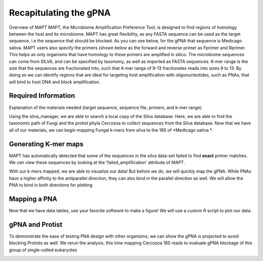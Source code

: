 ﻿.. currentmodule:: MAPT

****************************************
Recapitulating the gPNA
****************************************

Overview of MAPT
MAPT, the Microbiome Amplification Preference Tool, is designed to find regions of homology between the host and its microbiome. MAPT has great flexibility, as any FASTA sequence can be used as the target sequence, i.e the sequence that should be blocked. As you can see below, for the gPNA that sequence is Medicago sativa. MAPT users also specify the primers (shown below as the forward and reverse primer as Fprimer and Rprimer. This helps as only organisms that have homology to these primers are amplified in silico. The microbiome sequences can come from SILVA, and can be specified by taxonomy, as well as imported as FASTA sequences. K-mer range is the size that the sequences are fractionated into, such that K-mer range of 9-13 fractionates reads into sizes 9 to 13. By doing so we can identify regions that are ideal for targeting host amplification with oligonucleotides, such as PNAs, that will bind to host DNA and block amplification.   

Required Information
--------------------------------------
Explanation of the materials needed (target sequence,
sequence file, primers, and k-mer range)

.. ipython::

    In [1]: import MAPT

    In [2]: Medicago_sativa = "GAFF01033989.4391.6188"

    In [3]: result_file='data/gPNA.csv'

    In [4]: Rprimer="GTGYCAGCMGCCGCGGTAA"

    In [5]: Fprimer = "CCGYCAATTYMTTTRAGTTT"

    In [6]: krng = (9,13)

    In [7]: silva = MAPT.silva_manager(release=132)

    In [8]: search = silva.find_taxpath('Fungi')

    In [9]: print(search)

Using the silva_manager, we are able to search a local copy of the
Silva database. Here, we are able to find the taxonomic path of Fungi and the protist phyla Cercozoa to collect sequences from the Silva database. Now that we have all 
of our materials, we can begin mapping Fungal k-mers from silva to
the 18S of *Medicago sativa *.

Generating K-mer maps
--------------------------------------

.. ipython::

    In [10]: fungi_path = search[0][0]['path'] #getting the path out of the search results

    In [11]: designer_gPNA = MAPT.PNA_Designer(result_file = 'data/gPNA.csv',target_silva_accession = Medicago_sativa, sequence_silva_path = fungi_path, primer_F=Fprimer,primer_R = Rprimer, kmer_range = krng,silva_release = 132)

MAPT has automatically detected that some of the sequences
in the silva data-set failed to find **exact** primer matches. We
can view these sequences by looking at the ‘failed_amplification’ attribute
of MAPT.


With our k-mers mapped, we are able to visualize our data! But before
we do, we will quickly map the gPNA. While PNAs have a higher affinity
to the antiparallel direction, they can also bind in the parallel direction
as well. We will allow the PNA to bind in both directions for plotting

Mapping a PNA
--------------------------------------

.. ipython::

    In [12]: gPNA = "CGGCCGCTACGC"

    In [13]: mapping = designer_gPNA.map_PNA(gPNA,antiparallel_only=False)

    In [14]: import pandas#pandas is a module for working with dataframe objects in python, highly recommend!

    In [15]: pandas.DataFrame(mapping)

Now that we have data tables, use your favorite software to make
a figure! We will use a custom R script to plot our data.

.. image:: savefig/gPNA.png


gPNA and Protist
--------------------------------------
To demonstrate the ease of testing PNA design
with other organisms, we can show the gPNA is 
projected to avoid blocking Protists as well.
We rerun the analysis, this time mapping Cercozoa 18S reads
to evaluate gPNA blockage of this group of single-celled
eukaryotes

.. ipython::

    In [15]: protist=silva.find_taxpath("Cercozoa")[0][0]['path']#check docs for find_taxpath return

    In [16]: designer_gPNA_protist = MAPT.PNA_Designer(result_file='datagPNA_protist.csv', target_silva_accession=Medicago_sativa, sequence_silva_path=protist, primer_F=Fprimer,primer_R=Rprimer,kmer_range=krng,silva_release=132)

    In [17]: gPNA_protists = pandas.DataFrame(designer_gPNA_protist.map_PNA(gPNA))

.. image:: savefig/gPNA_protist.png

